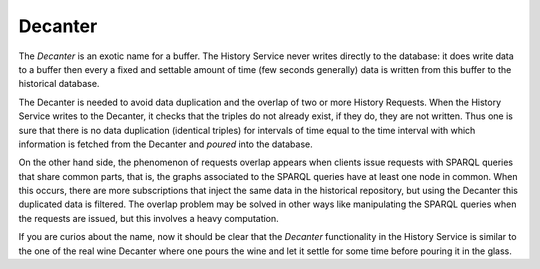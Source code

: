 .. _decanter:

Decanter
========

The `Decanter` is an exotic name for a buffer. The History Service never
writes directly to the database: it does write data to a buffer then every
a fixed and settable amount of time (few seconds generally) data is written
from this buffer to the historical database.

The Decanter is needed to avoid data duplication and the overlap of two or
more History Requests.
When the History Service writes to the Decanter, it checks that the triples
do not already exist, if they do, they are not written. Thus one is sure
that there is no data duplication (identical triples) for intervals of time
equal to the time interval with which information is fetched from the Decanter
and `poured` into the database.

On the other hand side, the phenomenon of requests overlap appears when
clients issue requests with SPARQL queries that share common parts, that is,
the graphs associated to the SPARQL queries have at least one node in common.
When this occurs, there are more subscriptions that inject the same data
in the historical repository, but using the Decanter this duplicated data is
filtered.
The overlap problem may be solved in other ways like manipulating the SPARQL
queries when the requests are issued, but this involves a heavy computation.

If you are curios about the name, now it should be clear that the `Decanter`
functionality in the History Service is similar to the one of the real wine
Decanter where one pours the wine and let it settle for some time before pouring
it in the glass.
